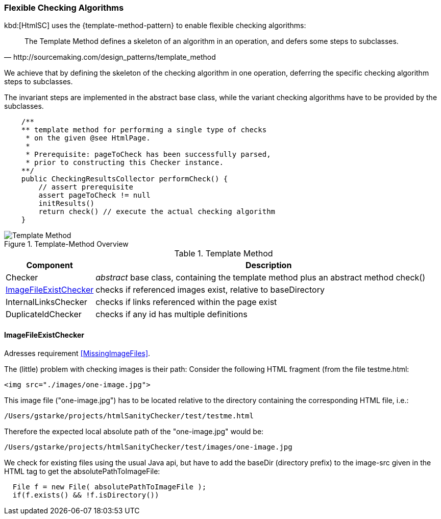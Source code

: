 [[template-method]]
=== Flexible Checking Algorithms
kbd:[HtmlSC] uses the {template-method-pattern} to enable flexible checking algorithms:

[quote, http://sourcemaking.com/design_patterns/template_method]
The Template Method defines a skeleton of an algorithm in an operation, and defers some steps to subclasses.

We achieve that by defining the skeleton of the checking algorithm in one operation, deferring the specific checking algorithm steps to subclasses.

The invariant steps are implemented in the abstract base class, while the variant checking algorithms have to be provided by the subclasses.

[source, groovy]
    /**
    ** template method for performing a single type of checks
     * on the given @see HtmlPage.
     *
     * Prerequisite: pageToCheck has been successfully parsed,
     * prior to constructing this Checker instance.
    **/
    public CheckingResultsCollector performCheck() {
        // assert prerequisite
        assert pageToCheck != null
        initResults()
        return check() // execute the actual checking algorithm
    }



image::template-method.png["Template Method", title="Template-Method Overview"]

[options="header", cols="1,4"]
.Template Method
|===
| Component | Description
| Checker    | _abstract_ base class, containing the template method plus an abstract method +check()+
| <<ImageFileExistChecker>> | checks if referenced images exist, relative to +baseDirectory+
| InternalLinksChecker | checks if links referenced within the page exist
| DuplicateIdChecker   | checks if any id has multiple definitions
|===


==== ImageFileExistChecker

[small]#Adresses requirement <<MissingImageFiles>>.#

The (little) problem with checking images is their path: Consider the following
HTML fragment (from the file +testme.html+:


[source, html]
<img src="./images/one-image.jpg">


This image file ("one-image.jpg") has to be located relative to the directory containing the corresponding HTML file, i.e.:

   /Users/gstarke/projects/htmlSanityChecker/test/testme.html

Therefore the expected local absolute path of the "one-image.jpg" would be:

  /Users/gstarke/projects/htmlSanityChecker/test/images/one-image.jpg


We check for existing files using the usual Java api, but have to add the
+baseDir+ (directory prefix) to the image-src given in the HTML tag to get the +absolutePathToImageFile+:


[source, java]
  File f = new File( absolutePathToImageFile );
  if(f.exists() && !f.isDirectory())
